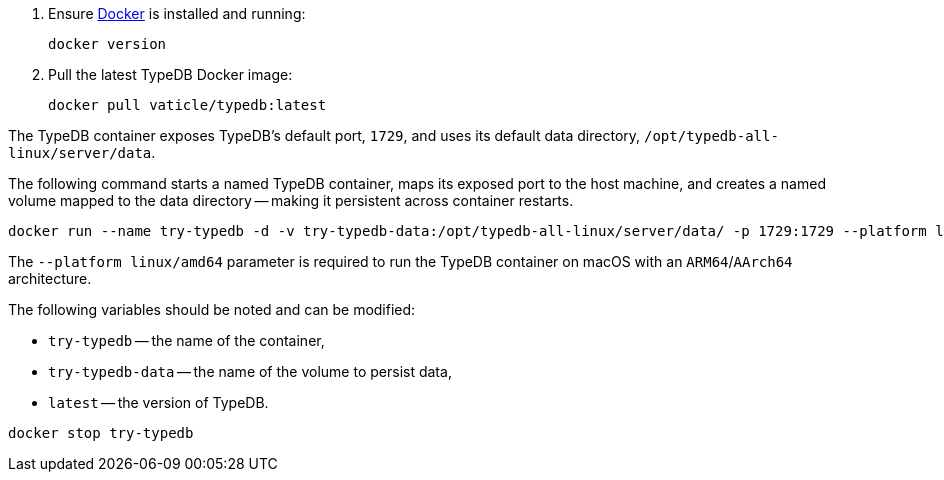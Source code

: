 // tag::install[]

. Ensure https://docs.docker.com/get-docker/[Docker] is installed and running:
+
[,bash]
----
docker version
----
. Pull the latest TypeDB Docker image:
+
[,bash]
----
docker pull vaticle/typedb:latest
----

// end::install[]

// tag::start[]

The TypeDB container exposes TypeDB's default port, `1729`, and uses its default data directory,
`/opt/typedb-all-linux/server/data`.

The following command starts a named TypeDB container, maps its exposed port to the host machine, and creates a named
volume mapped to the data directory -- making it persistent across container restarts.

[,bash]
----
docker run --name try-typedb -d -v try-typedb-data:/opt/typedb-all-linux/server/data/ -p 1729:1729 --platform linux/amd64 vaticle/typedb:latest
----

The `--platform linux/amd64` parameter is required to run the TypeDB container on macOS with an `ARM64`/`AArch64`
architecture.

The following variables should be noted and can be modified:

* `try-typedb` -- the name of the container,
* `try-typedb-data` -- the name of the volume to persist data,
* `latest` -- the version of TypeDB.

// end::start[]

// tag::stop[]
[,bash]
----
docker stop try-typedb
----
// end::stop[]